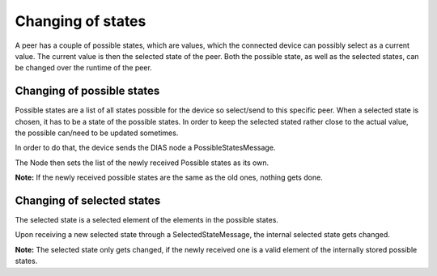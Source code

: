 ******************
Changing of states
******************

A peer has a couple of possible states, which are values, which the connected device can possibly select as a current value.
The current value is then the selected state of the peer.
Both the possible state, as well as the selected states, can be changed over the runtime of the peer.

Changing of possible states
***************************

Possible states are a list of all states possible for the device so select/send to this specific peer.
When a selected state is chosen, it has to be a state of the possible states.
In order to keep the selected stated rather close to the actual value, the possible can/need to be updated sometimes.

In order to do that, the device sends the DIAS node a PossibleStatesMessage.

The Node then sets the list of the newly received Possible states as its own.

**Note:** If the newly received possible states are the same as the old ones, nothing gets done.


Changing of selected states
***************************

The selected state is a selected element of the elements in the possible states.

Upon receiving a new selected state through a SelectedStateMessage, the internal selected state gets changed.

**Note:** The selected state only gets changed, if the newly received one is a valid element of the internally stored possible states.
